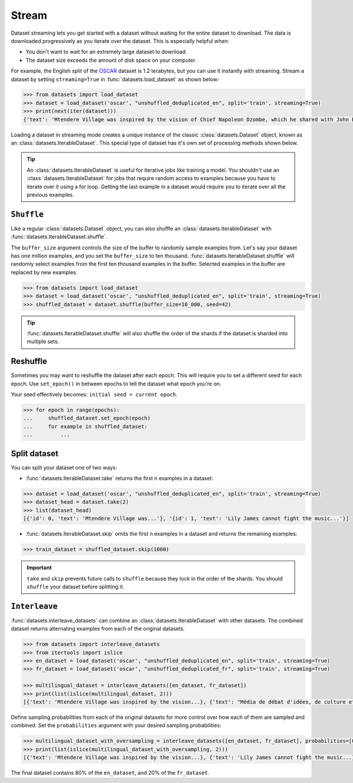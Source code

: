 Stream
======

Dataset streaming lets you get started with a dataset without waiting for the entire dataset to download. The data is downloaded progressively as you iterate over the dataset. This is especially helpful when:

* You don't want to wait for an extremely large dataset to download.
* The dataset size exceeds the amount of disk space on your computer.

For example, the English split of the `OSCAR <https://huggingface.co/datasets/oscar>`_ dataset is 1.2 terabytes, but you can use it instantly with streaming. Stream a dataset by setting ``streaming=True`` in :func:`datasets.load_dataset` as shown below:

.. code-block::

   >>> from datasets import load_dataset
   >>> dataset = load_dataset('oscar', "unshuffled_deduplicated_en", split='train', streaming=True)
   >>> print(next(iter(dataset)))
   {'text': 'Mtendere Village was inspired by the vision of Chief Napoleon Dzombe, which he shared with John Blanchard during his first visit to Malawi. Chief Napoleon conveyed the desperate need for a program to intervene and care for the orphans and vulnerable children (OVC) in Malawi, and John committed to help...

Loading a dataset in streaming mode creates a unique instance of the classic :class:`datasets.Dataset` object, known as an :class:`datasets.IterableDataset`. This special type of dataset has it's own set of processing methods shown below.

.. tip::

    An :class:`datasets.IterableDataset` is useful for iterative jobs like training a model. You shouldn't use an :class:`datasets.IterableDataset` for jobs that require random access to examples because you have to iterate over it using a for loop. Getting the last example in a dataset would require you to iterate over all the previous examples.

``Shuffle``
^^^^^^^^^^^

Like a regular :class:`datasets.Dataset` object, you can also shuffle an :class:`datasets.IterableDataset` with :func:`datasets.IterableDataset.shuffle`. 

The ``buffer_size`` argument controls the size of the buffer to randomly sample examples from. Let's say your dataset has one million examples, and you set the ``buffer_size`` to ten thousand. :func:`datasets.IterableDataset.shuffle` will randomly select examples from the first ten thousand examples in the buffer. Selected examples in the buffer are replaced by new examples.

.. code-block::

   >>> from datasets import load_dataset
   >>> dataset = load_dataset('oscar', "unshuffled_deduplicated_en", split='train', streaming=True)
   >>> shuffled_dataset = dataset.shuffle(buffer_size=10_000, seed=42)

.. tip::

   :func:`datasets.IterableDataset.shuffle` will also shuffle the order of the shards if the dataset is sharded into multiple sets.

Reshuffle
^^^^^^^^^

Sometimes you may want to reshuffle the dataset after each epoch. This will require you to set a different seed for each epoch. Use ``set_epoch()`` in between epochs to tell the dataset what epoch you're on. 

Your seed effectively becomes: ``initial seed + current epoch``.

.. code-block::

   >>> for epoch in range(epochs):
   ...     shuffled_dataset.set_epoch(epoch)
   ...     for example in shuffled_dataset:
   ...         ...

Split dataset
^^^^^^^^^^^^^

You can split your dataset one of two ways:

* :func:`datasets.IterableDataset.take` returns the first ``n`` examples in a dataset:

.. code-block::

   >>> dataset = load_dataset('oscar', "unshuffled_deduplicated_en", split='train', streaming=True)
   >>> dataset_head = dataset.take(2)
   >>> list(dataset_head)
   [{'id': 0, 'text': 'Mtendere Village was...'}, '{id': 1, 'text': 'Lily James cannot fight the music...'}]

* :func:`datasets.IterableDataset.skip` omits the first ``n`` examples in a dataset and returns the remaining examples:

.. code::

   >>> train_dataset = shuffled_dataset.skip(1000)

.. important::

   ``take`` and ``skip`` prevents future calls to ``shuffle`` because they lock in the order of the shards. You should ``shuffle`` your dataset before splitting it.

.. _interleave_datasets:

``Interleave``
^^^^^^^^^^^^^^

:func:`datasets.interleave_datasets` can combine an :class:`datasets.IterableDataset` with other datasets. The combined dataset returns alternating examples from each of the original datasets. 

.. code-block::

   >>> from datasets import interleave_datasets
   >>> from itertools import islice
   >>> en_dataset = load_dataset('oscar', "unshuffled_deduplicated_en", split='train', streaming=True)
   >>> fr_dataset = load_dataset('oscar', "unshuffled_deduplicated_fr", split='train', streaming=True)
   
   >>> multilingual_dataset = interleave_datasets([en_dataset, fr_dataset])
   >>> print(list(islice(multilingual_dataset, 2)))
   [{'text': 'Mtendere Village was inspired by the vision...}, {'text': "Média de débat d'idées, de culture et de littérature....}]

Define sampling probabilities from each of the original datasets for more control over how each of them are sampled and combined. Set the ``probabilities`` argument with your desired sampling probabilities:

.. code-block::

   >>> multilingual_dataset_with_oversampling = interleave_datasets([en_dataset, fr_dataset], probabilities=[0.8, 0.2], seed=42)
   >>> print(list(islice(multilingual_dataset_with_oversampling, 2)))
   [{'text': 'Mtendere Village was inspired by the vision...}, {'text': 'Lily James cannot fight the music...}]

The final dataset contains 80% of the ``en_dataset``, and 20% of the ``fr_dataset``.